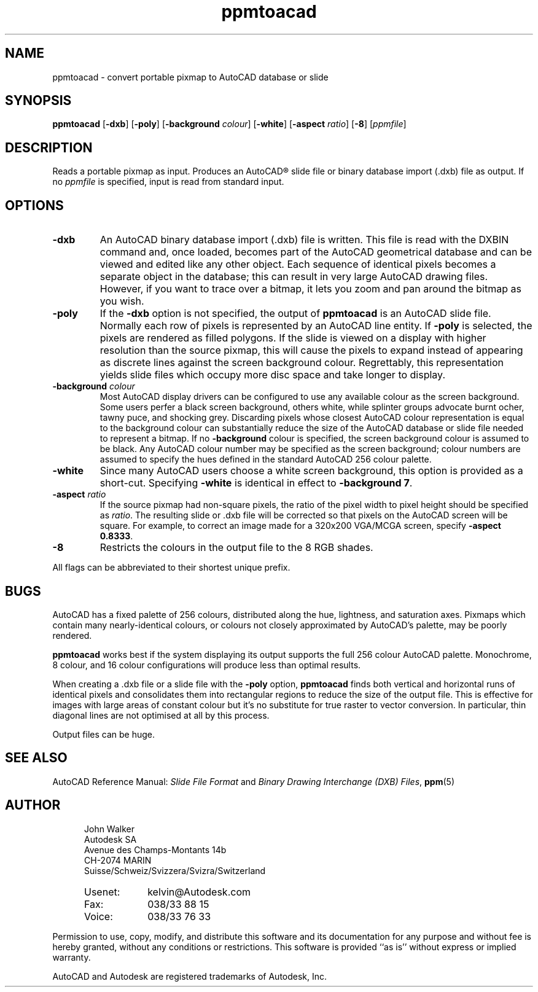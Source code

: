 .TH ppmtoacad 1 "10 October 1991"
.IX ppmtoacad
.IX AutoCAD
.SH NAME
ppmtoacad - convert portable pixmap to AutoCAD database or slide
.SH SYNOPSIS
.na
.B ppmtoacad
'in 15n
.RB [ -dxb ]
.RB [ -poly ]
.RB [ -background
.IR colour ]
.RB [ -white ]
.RB [ -aspect
.IR ratio ]
.RB [ -8 ]
.RI [ ppmfile ]
.in -15n
.ad
.SH DESCRIPTION
Reads a portable pixmap as input.  Produces an AutoCAD\*R slide file or
binary database import (.dxb) file as output.
If no
.I ppmfile
is specified, input is read from standard input.
.SH OPTIONS
.TP
.B -dxb
An AutoCAD binary database import (.dxb) file is written.  This file
is read with the DXBIN command and, once loaded, becomes part of
the AutoCAD geometrical database and can be viewed and edited like
any other object.  Each sequence of identical pixels becomes a
separate object in the database; this can result in very large AutoCAD
drawing files.  However, if you want to trace over a bitmap, it lets
you zoom and pan around the bitmap as you wish.
.TP
.B -poly
If the
.B -dxb
option is not specified, the output of
.B ppmtoacad
is an AutoCAD slide file.  Normally each row of pixels is
represented by an AutoCAD line entity.  If
.B -poly
is selected, the pixels are rendered as filled polygons.  If the
slide is viewed on a display with higher resolution than the source
pixmap, this will cause the pixels to expand instead of appearing as
discrete lines against the screen background colour.  Regrettably,
this representation yields slide files which occupy more disc space
and take longer to display.
.TP
.BI -background " colour"
Most AutoCAD display drivers can be configured to use any available
colour as the screen background.  Some users perfer a black screen
background, others white, while splinter groups advocate burnt ocher,
tawny puce, and shocking grey.  Discarding pixels whose closest
AutoCAD colour representation is equal to the background colour can
substantially reduce the size of the AutoCAD database or slide file
needed to represent a bitmap.  If no
.B -background
colour is specified, the screen background colour is assumed to be
black.  Any AutoCAD colour number may be specified as the screen
background; colour numbers are assumed to specify the hues defined
in the standard AutoCAD 256 colour palette.
.TP
.B -white
Since many AutoCAD users choose a white screen background, this option
is provided as a short-cut.  Specifying
.B -white
is identical in effect to
.BR "-background 7" .
.TP
.BI -aspect " ratio"
If the source pixmap had non-square pixels, the ratio of the pixel
width to pixel height should be specified as
.IR ratio .
The resulting slide or .dxb file will be corrected so that pixels on
the AutoCAD screen will be square.  For example, to correct an image made
for a 320x200 VGA/MCGA screen, specify
.BR "-aspect 0.8333" .
.TP
.B -8
Restricts the colours in the output file to the 8 RGB shades.
.PP
All flags can be abbreviated to their shortest unique prefix.
.SH BUGS
AutoCAD has a fixed palette of 256 colours, distributed along the hue,
lightness, and saturation axes.  Pixmaps which contain many
nearly-identical colours, or colours not closely approximated by
AutoCAD's palette, may be poorly rendered.
.PP
.B ppmtoacad
works best if the system displaying its output supports the full 256
colour AutoCAD palette.  Monochrome, 8 colour, and 16 colour
configurations will produce less than optimal results.
.PP
When creating a .dxb file or a slide file with the
.B -poly
option,
.B ppmtoacad
finds both vertical and horizontal runs of identical pixels and
consolidates them into rectangular regions to reduce the size of the
output file.  This is effective for images with large areas of
constant colour but it's no substitute for true raster to vector
conversion.  In particular, thin diagonal lines are not optimised at
all by this process.
.PP
Output files can be huge.
.SH "SEE ALSO"
AutoCAD Reference Manual:
.I Slide File Format
and
.IR "Binary Drawing Interchange (DXB) Files" ,
.BR ppm (5)
.SH AUTHOR
.RS 5
.nf
John Walker
Autodesk SA
Avenue des Champs-Montants 14b
CH-2074 MARIN
Suisse/Schweiz/Svizzera/Svizra/Switzerland
.PD 0
.TP 9
Usenet:
kelvin@Autodesk.com
.TP
Fax:
038/33 88 15
.TP
Voice:
038/33 76 33
.fi
.RE
.PD
.PP
Permission to use, copy, modify, and distribute this software and its
documentation for any purpose and without fee is hereby granted,
without any conditions or restrictions.  This software is provided ``as
is'' without express or implied warranty.
.PP
AutoCAD and Autodesk are registered trademarks of Autodesk, Inc.

